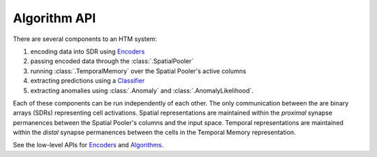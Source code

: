 Algorithm API
-------------

There are several components to an HTM system:

#. encoding data into SDR using `Encoders <../api/encoders.html>`_
#. passing encoded data through the :class:`.SpatialPooler`
#. running :class:`.TemporalMemory` over the Spatial Pooler's active columns
#. extracting predictions using a `Classifier <../api/classifiers.html>`_
#. extracting anomalies using :class:`.Anomaly` and :class:`.AnomalyLikelihood`.

Each of these components can be run independently of each other. The only
communication between the are binary arrays (SDRs) representing cell
activations. Spatial representations are maintained within the *proximal*
synapse permanences between the Spatial Pooler's columns and the input space.
Temporal representations are maintained within the *distal* synapse permanences
between the cells in the Temporal Memory representation.

See the low-level APIs for `Encoders <../api/encoders.html>`_ and `Algorithms <../api/algorithms.html>`_.
